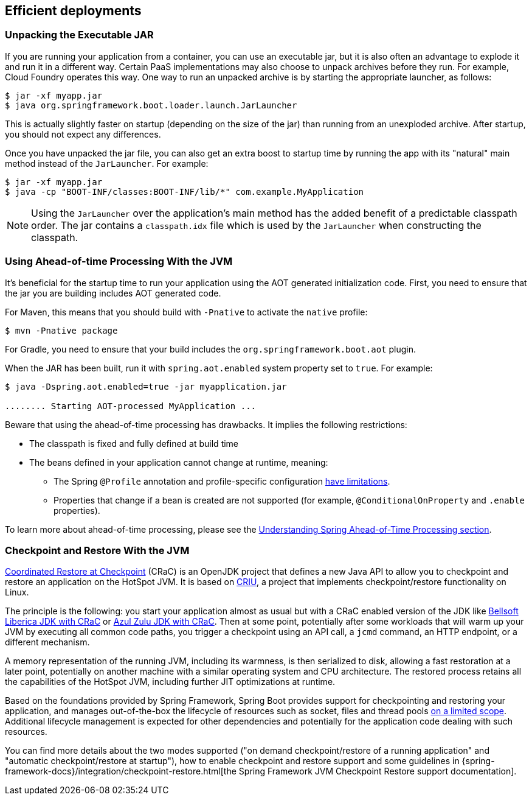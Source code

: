 [[deployment.efficient]]
== Efficient deployments



[[deployment.efficient.unpacking]]
=== Unpacking the Executable JAR
If you are running your application from a container, you can use an executable jar, but it is also often an advantage to explode it and run it in a different way.
Certain PaaS implementations may also choose to unpack archives before they run.
For example, Cloud Foundry operates this way.
One way to run an unpacked archive is by starting the appropriate launcher, as follows:

[source,shell,indent=0,subs="verbatim"]
----
	$ jar -xf myapp.jar
	$ java org.springframework.boot.loader.launch.JarLauncher
----

This is actually slightly faster on startup (depending on the size of the jar) than running from an unexploded archive.
After startup, you should not expect any differences.

Once you have unpacked the jar file, you can also get an extra boost to startup time by running the app with its "natural" main method instead of the `JarLauncher`. For example:

[source,shell,indent=0,subs="verbatim"]
----
	$ jar -xf myapp.jar
	$ java -cp "BOOT-INF/classes:BOOT-INF/lib/*" com.example.MyApplication
----

NOTE: Using the `JarLauncher` over the application's main method has the added benefit of a predictable classpath order.
The jar contains a `classpath.idx` file which is used by the `JarLauncher` when constructing the classpath.



[[deployment.efficient.aot]]
=== Using Ahead-of-time Processing With the JVM
It's beneficial for the startup time to run your application using the AOT generated initialization code.
First, you need to ensure that the jar you are building includes AOT generated code.

For Maven, this means that you should build with `-Pnative` to activate the `native` profile:

[source,shell,indent=0,subs="verbatim"]
----
    $ mvn -Pnative package
----

For Gradle, you need to ensure that your build includes the `org.springframework.boot.aot` plugin.

When the JAR has been built, run it with `spring.aot.enabled` system property set to `true`. For example:

[source,shell,indent=0,subs="verbatim"]
----
	$ java -Dspring.aot.enabled=true -jar myapplication.jar

	........ Starting AOT-processed MyApplication ...
----

Beware that using the ahead-of-time processing has drawbacks.
It implies the following restrictions:

* The classpath is fixed and fully defined at build time
* The beans defined in your application cannot change at runtime, meaning:
- The Spring `@Profile` annotation and profile-specific configuration <<howto#howto.aot.conditions,have limitations>>.
- Properties that change if a bean is created are not supported (for example, `@ConditionalOnProperty` and `.enable` properties).

To learn more about ahead-of-time processing, please see the <<native-image#native-image.introducing-graalvm-native-images.understanding-aot-processing,Understanding Spring Ahead-of-Time Processing section>>.



[[deployment.efficient.checkpoint-restore]]
=== Checkpoint and Restore With the JVM
https://wiki.openjdk.org/display/crac/Main[Coordinated Restore at Checkpoint] (CRaC) is an OpenJDK project that defines a new Java API to allow you to checkpoint and restore an application on the HotSpot JVM.
It is based on https://github.com/checkpoint-restore/criu[CRIU], a project that implements checkpoint/restore functionality on Linux.

The principle is the following: you start your application almost as usual but with a CRaC enabled version of the JDK like https://bell-sw.com/pages/downloads/?package=jdk-crac[Bellsoft Liberica JDK with CRaC] or https://www.azul.com/downloads/?package=jdk-crac#zulu[Azul Zulu JDK with CRaC].
Then at some point, potentially after some workloads that will warm up your JVM by executing all common code paths, you trigger a checkpoint using an API call, a `jcmd` command, an HTTP endpoint, or a different mechanism.

A memory representation of the running JVM, including its warmness, is then serialized to disk, allowing a fast restoration at a later point, potentially on another machine with a similar operating system and CPU architecture.
The restored process retains all the capabilities of the HotSpot JVM, including further JIT optimizations at runtime.

Based on the foundations provided by Spring Framework, Spring Boot provides support for checkpointing and restoring your application, and manages out-of-the-box the lifecycle of resources such as socket, files and thread pools https://github.com/spring-projects/spring-checkpoint-restore-smoke-tests/blob/main/STATUS.adoc[on a limited scope].
Additional lifecycle management is expected for other dependencies and potentially for the application code dealing with such resources.

You can find more details about the two modes supported ("on demand checkpoint/restore of a running application" and "automatic checkpoint/restore at startup"), how to enable checkpoint and restore support and some guidelines in {spring-framework-docs}/integration/checkpoint-restore.html[the Spring Framework JVM Checkpoint Restore support documentation].
